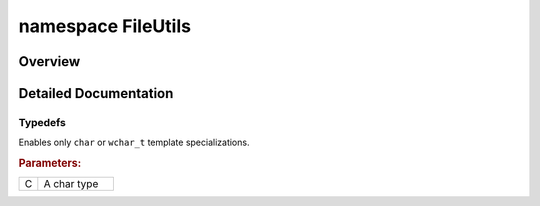 .. index:: pair: namespace; FileUtils
.. _doxid-namespace_file_utils:

namespace FileUtils
===================



Overview
~~~~~~~~




.. ref-code-block:: cpp
	:class: doxyrest-overview-code-block

	
	namespace FileUtils {

	// typedefs

	typedef typename std::enable_if<(std::is_same<:ref:`C<doxid-ie__preprocess__gapi_8cpp_1a5464533d23b59ba11030432e73528730>`, char>::value||std::is_same<:ref:`C<doxid-ie__preprocess__gapi_8cpp_1a5464533d23b59ba11030432e73528730>`, wchar_t>::value)>::type :ref:`enableIfSupportedChar<doxid-namespace_file_utils_1a3cb83c1e3e341822b16dfbc47e848ccd>`;

	// global functions

	std::string :ref:`absoluteFilePath<doxid-group__ie__dev__api__file__utils_1gab5f01382d64884da5217e7c5f601cb9c>`(const std::string& filePath);
	void :ref:`createDirectoryRecursive<doxid-group__ie__dev__api__file__utils_1ga101d402fde45ce98c55651eb5245ba8b>`(const std::string& dirPath);
	bool :ref:`directoryExists<doxid-group__ie__dev__api__file__utils_1gaffa64bc314fa520cee4be4973b04e31d>`(const std::string& path);
	long long :ref:`fileSize<doxid-group__ie__dev__api__file__utils_1ga155969b46347e15b22205880825a8633>`(const char \* fileName);

	template <typename C, typename = enableIfSupportedChar<C>>
	long long :ref:`fileSize<doxid-group__ie__dev__api__file__utils_1ga8b399af6fac41089783c025f3a96d8b8>`(const std::basic_string<:ref:`C<doxid-ie__preprocess__gapi_8cpp_1a5464533d23b59ba11030432e73528730>`>& f);

	template <typename C, typename = enableIfSupportedChar<C>>
	bool :ref:`fileExist<doxid-group__ie__dev__api__file__utils_1ga2da298baeb27b80819884a8addd78936>`(const :ref:`C<doxid-ie__preprocess__gapi_8cpp_1a5464533d23b59ba11030432e73528730>` \* fileName);

	template <typename C, typename = enableIfSupportedChar<C>>
	bool :ref:`fileExist<doxid-group__ie__dev__api__file__utils_1gadcb7e04d0f5b6a1f164e56555a11e152>`(const std::basic_string<:ref:`C<doxid-ie__preprocess__gapi_8cpp_1a5464533d23b59ba11030432e73528730>`>& fileName);

	template <typename C, typename = enableIfSupportedChar<C>>
	std::basic_string<:ref:`C<doxid-ie__preprocess__gapi_8cpp_1a5464533d23b59ba11030432e73528730>`> :ref:`makePath<doxid-group__ie__dev__api__file__utils_1gad14432e51e0248c934fa65c25ae15d30>`(
		const std::basic_string<:ref:`C<doxid-ie__preprocess__gapi_8cpp_1a5464533d23b59ba11030432e73528730>`>& folder,
		const std::basic_string<:ref:`C<doxid-ie__preprocess__gapi_8cpp_1a5464533d23b59ba11030432e73528730>`>& file
		);

	template <typename C, typename = enableIfSupportedChar<C>>
	std::basic_string<:ref:`C<doxid-ie__preprocess__gapi_8cpp_1a5464533d23b59ba11030432e73528730>`> :ref:`fileExt<doxid-group__ie__dev__api__file__utils_1ga8bbdac777d162d794b74ddf83e80fad2>`(const std::basic_string<:ref:`C<doxid-ie__preprocess__gapi_8cpp_1a5464533d23b59ba11030432e73528730>`>& filename);

	template <typename C, typename = enableIfSupportedChar<C>>
	std::basic_string<:ref:`C<doxid-ie__preprocess__gapi_8cpp_1a5464533d23b59ba11030432e73528730>`> :target:`makePluginLibraryName<doxid-namespace_file_utils_1a26cb4f9bf92a9a4b2d35f7f0be962607>`(
		const std::basic_string<:ref:`C<doxid-ie__preprocess__gapi_8cpp_1a5464533d23b59ba11030432e73528730>`>& path,
		const std::basic_string<:ref:`C<doxid-ie__preprocess__gapi_8cpp_1a5464533d23b59ba11030432e73528730>`>& input
		);

	} // namespace FileUtils
.. _details-namespace_file_utils:

Detailed Documentation
~~~~~~~~~~~~~~~~~~~~~~



Typedefs
--------

.. _doxid-namespace_file_utils_1a3cb83c1e3e341822b16dfbc47e848ccd:
.. index:: pair: typedef; enableIfSupportedChar

.. ref-code-block:: cpp
	:class: doxyrest-title-code-block

	typedef typename std::enable_if<(std::is_same<:ref:`C<doxid-ie__preprocess__gapi_8cpp_1a5464533d23b59ba11030432e73528730>`, char>::value||std::is_same<:ref:`C<doxid-ie__preprocess__gapi_8cpp_1a5464533d23b59ba11030432e73528730>`, wchar_t>::value)>::type enableIfSupportedChar

Enables only ``char`` or ``wchar_t`` template specializations.



.. rubric:: Parameters:

.. list-table::
	:widths: 20 80

	*
		- C

		- A char type

